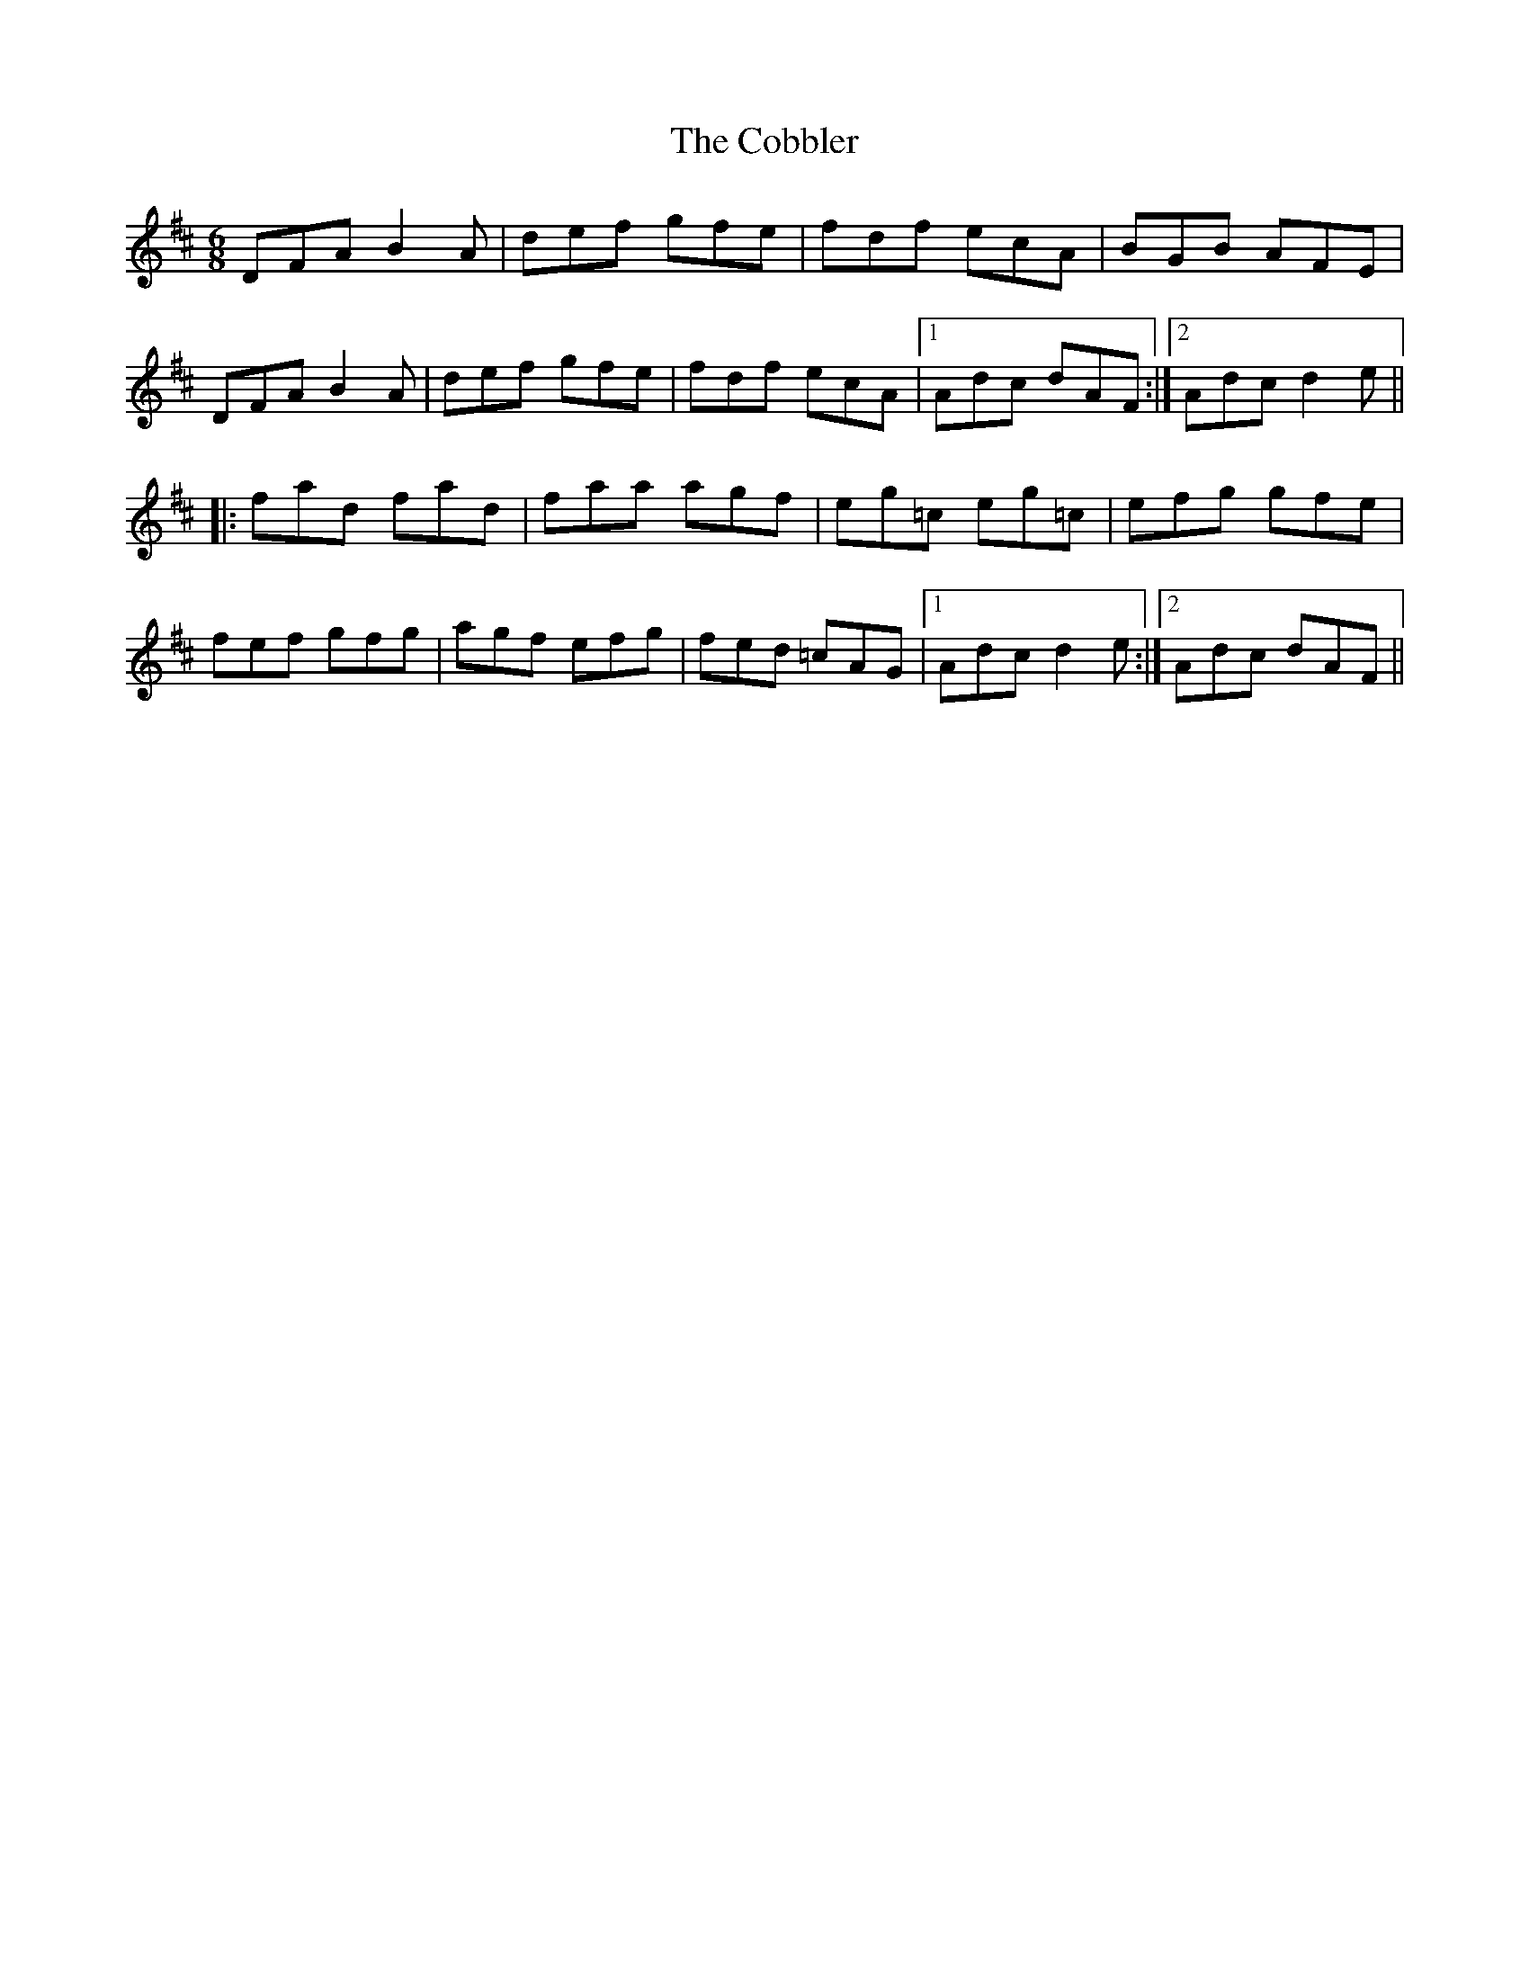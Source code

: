 X: 156
T: The Cobbler
R: jig
M: 6/8
L: 1/8
K: Dmaj
DFA B2A|def gfe|fdf ecA|BGB AFE|
DFA B2A|def gfe|fdf ecA|1 Adc dAF:|2 Adc d2e||
|:fad fad|faa agf|eg=c eg=c|efg gfe|
fef gfg|agf efg|fed =cAG|1 Adc d2e:|2 Adc dAF||
